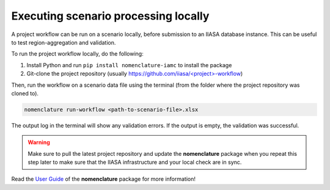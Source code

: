 .. _local-processing:

Executing scenario processing locally
=====================================

A project workflow can be run on a scenario locally, before submission to an IIASA
database instance. This can be useful to test region-aggregation and validation.

To run the project workflow locally, do the following:

1. Install Python and run ``pip install nomenclature-iamc`` to install the package
2. Git-clone the project repository
   (usually `https://github.com/iiasa/<project>-workflow`_)

.. _`https://github.com/iiasa/<project>-workflow`: https://github.com/iiasa

Then, run the workflow on a scenario data file using the terminal (from the folder where
the project repository was cloned to).

.. code::

    nomenclature run-workflow <path-to-scenario-file>.xlsx

The output log in the terminal will show any validation errors. If the output is empty,
the validation was successful.

.. warning::

    Make sure to pull the latest project repository and update the **nomenclature** package
    when you repeat this step later to make sure that the IIASA infrastructure and your
    local check are in sync.

Read the `User Guide`_ of the **nomenclature** package for more information!

.. _`User Guide`: https://nomenclature-iamc.readthedocs.io/en/stable/user_guide/local-usage.html